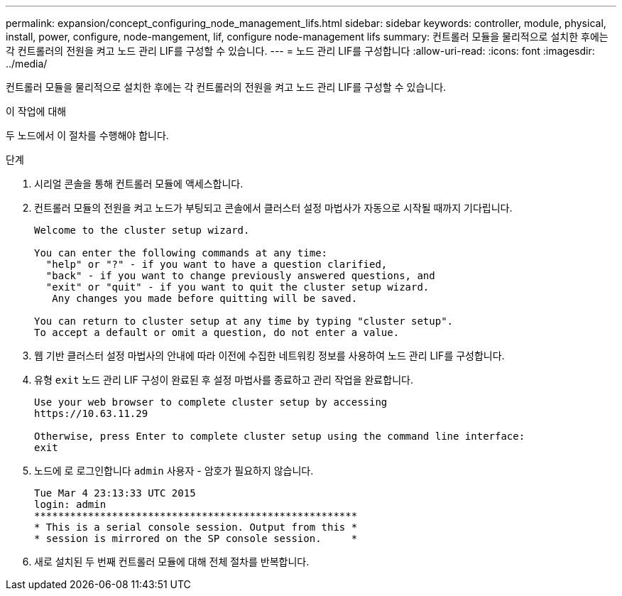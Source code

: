 ---
permalink: expansion/concept_configuring_node_management_lifs.html 
sidebar: sidebar 
keywords: controller, module, physical, install, power, configure, node-mangement, lif, configure node-management lifs 
summary: 컨트롤러 모듈을 물리적으로 설치한 후에는 각 컨트롤러의 전원을 켜고 노드 관리 LIF를 구성할 수 있습니다. 
---
= 노드 관리 LIF를 구성합니다
:allow-uri-read: 
:icons: font
:imagesdir: ../media/


[role="lead"]
컨트롤러 모듈을 물리적으로 설치한 후에는 각 컨트롤러의 전원을 켜고 노드 관리 LIF를 구성할 수 있습니다.

.이 작업에 대해
두 노드에서 이 절차를 수행해야 합니다.

.단계
. 시리얼 콘솔을 통해 컨트롤러 모듈에 액세스합니다.
. 컨트롤러 모듈의 전원을 켜고 노드가 부팅되고 콘솔에서 클러스터 설정 마법사가 자동으로 시작될 때까지 기다립니다.
+
[listing]
----
Welcome to the cluster setup wizard.

You can enter the following commands at any time:
  "help" or "?" - if you want to have a question clarified,
  "back" - if you want to change previously answered questions, and
  "exit" or "quit" - if you want to quit the cluster setup wizard.
   Any changes you made before quitting will be saved.

You can return to cluster setup at any time by typing "cluster setup".
To accept a default or omit a question, do not enter a value.
----
. 웹 기반 클러스터 설정 마법사의 안내에 따라 이전에 수집한 네트워킹 정보를 사용하여 노드 관리 LIF를 구성합니다.
. 유형 `exit` 노드 관리 LIF 구성이 완료된 후 설정 마법사를 종료하고 관리 작업을 완료합니다.
+
[listing]
----
Use your web browser to complete cluster setup by accessing
https://10.63.11.29

Otherwise, press Enter to complete cluster setup using the command line interface:
exit
----
. 노드에 로 로그인합니다 `admin` 사용자 - 암호가 필요하지 않습니다.
+
[listing]
----
Tue Mar 4 23:13:33 UTC 2015
login: admin
******************************************************
* This is a serial console session. Output from this *
* session is mirrored on the SP console session.     *
----
. 새로 설치된 두 번째 컨트롤러 모듈에 대해 전체 절차를 반복합니다.

